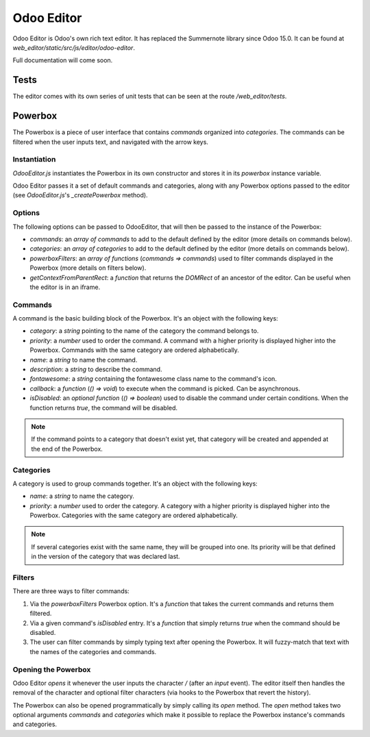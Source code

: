 
.. highlight:: javascript

.. default-domain:: js

===========
Odoo Editor
===========

Odoo Editor is Odoo's own rich text editor. It has replaced the Summernote
library since Odoo 15.0. It can be found at
*web_editor/static/src/js/editor/odoo-editor*.

Full documentation will come soon.

Tests
=====

The editor comes with its own series of unit tests that can be seen at the route
*/web_editor/tests*.

Powerbox
========

The Powerbox is a piece of user interface that contains *commands* organized
into *categories*. The commands can be filtered when the user inputs text, and
navigated with the arrow keys.

.. image:: editor/powerbox.png

Instantiation
-------------

*OdooEditor.js* instantiates the Powerbox in its own constructor and stores it
in its `powerbox` instance variable.

Odoo Editor passes it a set of default commands and categories, along with any
Powerbox options passed to the editor (see *OdooEditor.js*'s `_createPowerbox`
method).

Options
-------

The following options can be passed to OdooEditor, that will then be passed to
the instance of the Powerbox:

- `commands`: an *array of commands* to add to the default defined by the editor
  (more details on commands below).
- `categories`: an *array of categories* to add to the default defined by the
  editor (more details on commands below).
- `powerboxFilters`: an *array of functions* (*commands => commands*) used to
  filter commands displayed in the Powerbox (more details on filters below).
- `getContextFromParentRect`: a *function* that returns the `DOMRect` of an
  ancestor of the editor. Can be useful when the editor is in an iframe.

Commands
--------

A command is the basic building block of the Powerbox. It's an object with the
following keys:

- `category`: a *string* pointing to the name of the category the command
  belongs to.
- `priority`: a *number* used to order the command. A command with a higher
  priority is displayed higher into the Powerbox. Commands with the same
  category are ordered alphabetically.
- `name`: a *string* to name the command.
- `description`: a *string* to describe the command.
- `fontawesome`: a *string* containing the fontawesome class name to the
  command's icon.
- `callback`: a *function* (*() => void*) to execute when the command is picked.
  Can be asynchronous.
- `isDisabled`: an *optional function* (*() => boolean*) used to disable the
  command under certain conditions. When the function returns `true`, the
  command will be disabled.

.. note::
    If the command points to a category that doesn't exist yet, that category
    will be created and appended at the end of the Powerbox.

Categories
----------

A category is used to group commands together. It's an object with the following
keys:

- `name`: a *string* to name the category.
- `priority`: a *number* used to order the category. A category with a higher
  priority is displayed higher into the Powerbox. Categories with the same
  category are ordered alphabetically.

.. note::
    If several categories exist with the same name, they will be grouped into
    one. Its priority will be that defined in the version of the category that
    was declared last.

Filters
-------

There are three ways to filter commands:

1. Via the `powerboxFilters` Powerbox option. It's a *function* that takes the
   current commands and returns them filtered.
2. Via a given command's `isDisabled` entry. It's a *function* that simply
   returns `true` when the command should be disabled.
3. The user can filter commands by simply typing text after opening the
   Powerbox. It will fuzzy-match that text with the names of the categories and
   commands.

Opening the Powerbox
--------------------

Odoo Editor *opens* it whenever the user inputs the character `/` (after an
`input` event). The editor itself then handles the removal of the character and
optional filter characters (via hooks to the Powerbox that revert the history).

The Powerbox can also be opened programmatically by simply calling its `open`
method. The `open` method takes two optional arguments `commands` and
`categories` which make it possible to replace the Powerbox instance's commands
and categories.
